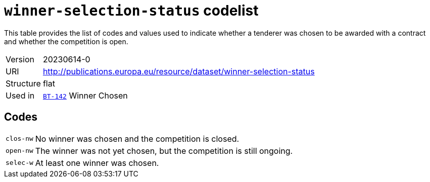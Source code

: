 = `winner-selection-status` codelist
:navtitle: Codelists

This table provides the list of codes and values used to indicate whether a tenderer was chosen to be awarded with a contract and whether the competition is open.
[horizontal]
Version:: 20230614-0
URI:: http://publications.europa.eu/resource/dataset/winner-selection-status
Structure:: flat
Used in:: xref:business-terms/BT-142.adoc[`BT-142`] Winner Chosen

== Codes
[horizontal]
  `clos-nw`::: No winner was chosen and the competition is closed.
  `open-nw`::: The winner was not yet chosen, but the competition is still ongoing.
  `selec-w`::: At least one winner was chosen.
